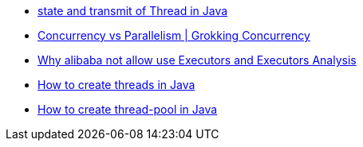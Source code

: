 * https://blog.csdn.net/pange1991/article/details/53860651[state and transmit of Thread in Java]
* https://freecontent.manning.com/concurrency-vs-parallelism/[Concurrency vs Parallelism | Grokking Concurrency]

* https://www.jianshu.com/p/15ea53be1a14[Why alibaba not allow use Executors and Executors Analysis]

* https://blog.csdn.net/weixin_43824267/article/details/112706385[How to create threads in Java]

* https://blog.csdn.net/xhhhx_/article/details/124366229[How to create thread-pool in Java]
